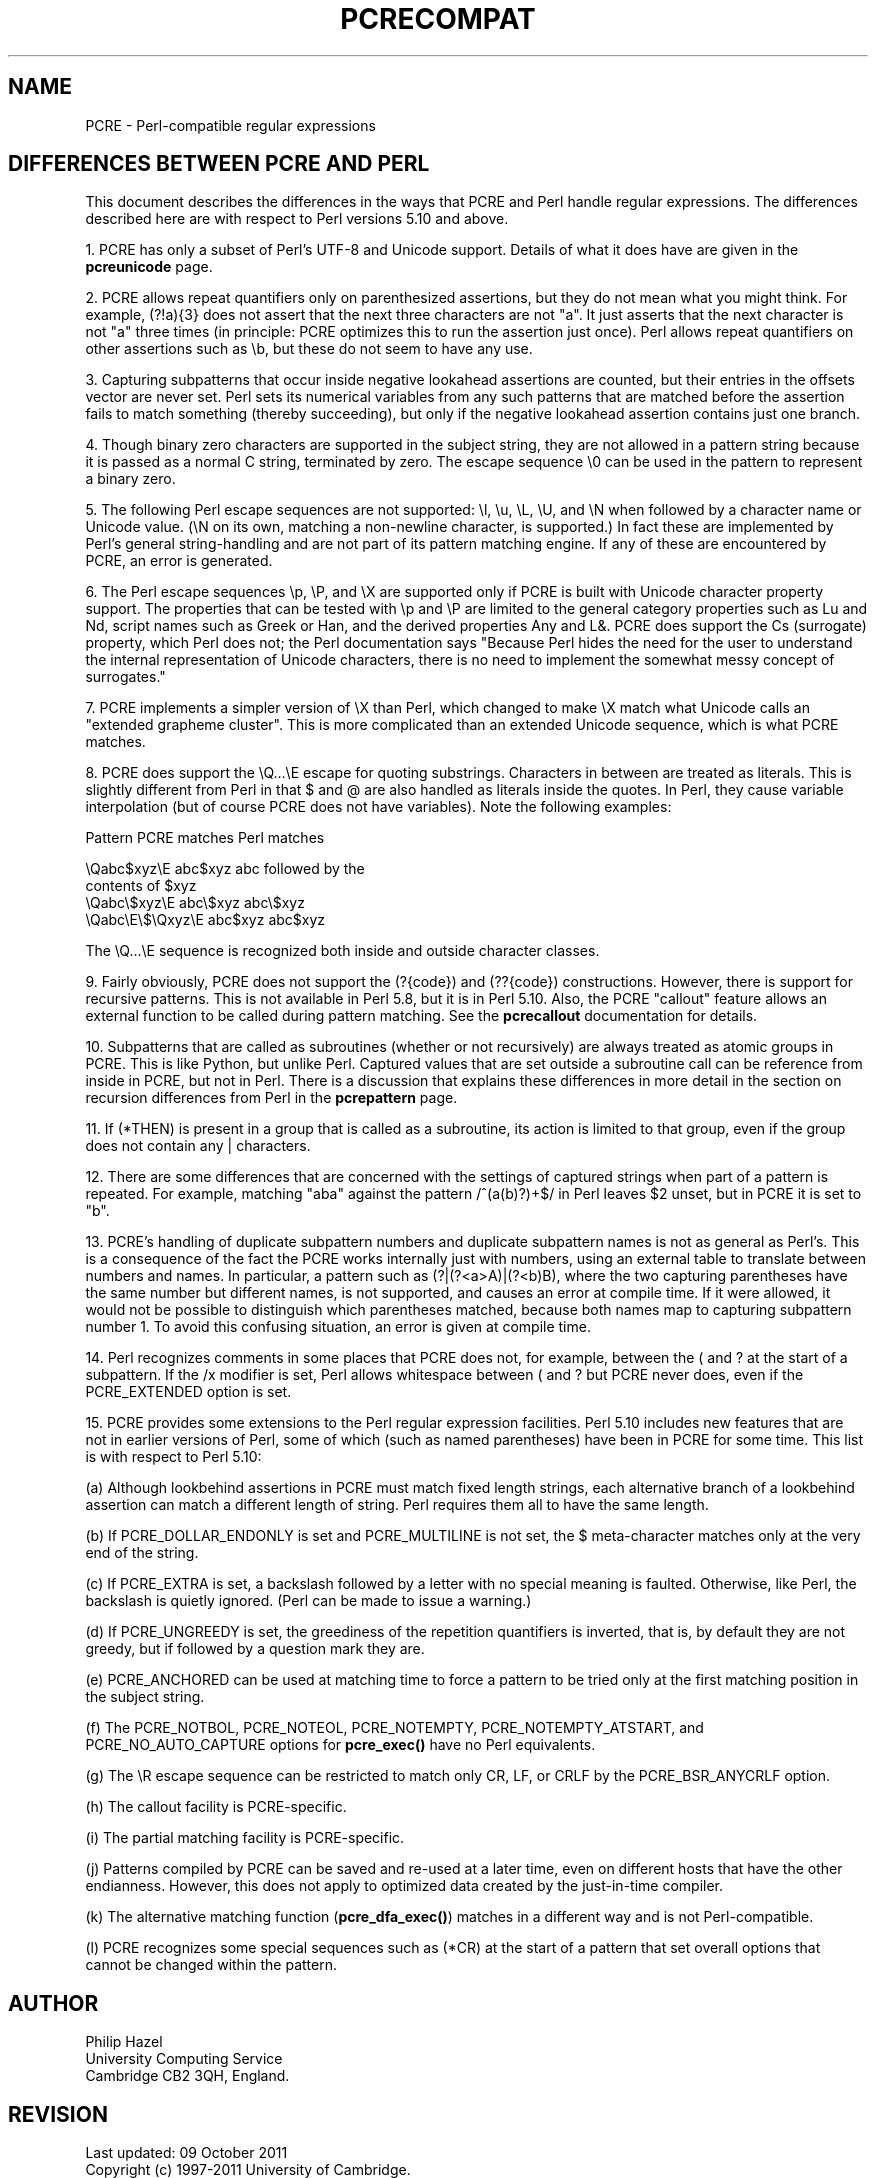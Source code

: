 .TH PCRECOMPAT 3
.SH NAME
PCRE - Perl-compatible regular expressions
.SH "DIFFERENCES BETWEEN PCRE AND PERL"
.rs
.sp
This document describes the differences in the ways that PCRE and Perl handle
regular expressions. The differences described here are with respect to Perl
versions 5.10 and above.
.P
1. PCRE has only a subset of Perl's UTF-8 and Unicode support. Details of what
it does have are given in the
.\" HREF
\fBpcreunicode\fP
.\"
page.
.P
2. PCRE allows repeat quantifiers only on parenthesized assertions, but they do
not mean what you might think. For example, (?!a){3} does not assert that the
next three characters are not "a". It just asserts that the next character is
not "a" three times (in principle: PCRE optimizes this to run the assertion
just once). Perl allows repeat quantifiers on other assertions such as \eb, but
these do not seem to have any use.
.P
3. Capturing subpatterns that occur inside negative lookahead assertions are
counted, but their entries in the offsets vector are never set. Perl sets its
numerical variables from any such patterns that are matched before the
assertion fails to match something (thereby succeeding), but only if the
negative lookahead assertion contains just one branch.
.P
4. Though binary zero characters are supported in the subject string, they are
not allowed in a pattern string because it is passed as a normal C string,
terminated by zero. The escape sequence \e0 can be used in the pattern to
represent a binary zero.
.P
5. The following Perl escape sequences are not supported: \el, \eu, \eL,
\eU, and \eN when followed by a character name or Unicode value. (\eN on its
own, matching a non-newline character, is supported.) In fact these are
implemented by Perl's general string-handling and are not part of its pattern
matching engine. If any of these are encountered by PCRE, an error is
generated.
.P
6. The Perl escape sequences \ep, \eP, and \eX are supported only if PCRE is
built with Unicode character property support. The properties that can be
tested with \ep and \eP are limited to the general category properties such as
Lu and Nd, script names such as Greek or Han, and the derived properties Any
and L&. PCRE does support the Cs (surrogate) property, which Perl does not; the
Perl documentation says "Because Perl hides the need for the user to understand
the internal representation of Unicode characters, there is no need to
implement the somewhat messy concept of surrogates."
.P
7. PCRE implements a simpler version of \eX than Perl, which changed to make
\eX match what Unicode calls an "extended grapheme cluster". This is more
complicated than an extended Unicode sequence, which is what PCRE matches.
.P
8. PCRE does support the \eQ...\eE escape for quoting substrings. Characters in
between are treated as literals. This is slightly different from Perl in that $
and @ are also handled as literals inside the quotes. In Perl, they cause
variable interpolation (but of course PCRE does not have variables). Note the
following examples:
.sp
    Pattern            PCRE matches      Perl matches
.sp
.\" JOIN
    \eQabc$xyz\eE        abc$xyz           abc followed by the
                                           contents of $xyz
    \eQabc\e$xyz\eE       abc\e$xyz          abc\e$xyz
    \eQabc\eE\e$\eQxyz\eE   abc$xyz           abc$xyz
.sp
The \eQ...\eE sequence is recognized both inside and outside character classes.
.P
9. Fairly obviously, PCRE does not support the (?{code}) and (??{code})
constructions. However, there is support for recursive patterns. This is not
available in Perl 5.8, but it is in Perl 5.10. Also, the PCRE "callout"
feature allows an external function to be called during pattern matching. See
the
.\" HREF
\fBpcrecallout\fP
.\"
documentation for details.
.P
10. Subpatterns that are called as subroutines (whether or not recursively) are
always treated as atomic groups in PCRE. This is like Python, but unlike Perl.
Captured values that are set outside a subroutine call can be reference from
inside in PCRE, but not in Perl. There is a discussion that explains these
differences in more detail in the
.\" HTML <a href="pcrepattern.html#recursiondifference">
.\" </a>
section on recursion differences from Perl
.\"
in the
.\" HREF
\fBpcrepattern\fP
.\"
page.
.P
11. If (*THEN) is present in a group that is called as a subroutine, its action
is limited to that group, even if the group does not contain any | characters.
.P
12. There are some differences that are concerned with the settings of captured
strings when part of a pattern is repeated. For example, matching "aba" against
the pattern /^(a(b)?)+$/ in Perl leaves $2 unset, but in PCRE it is set to "b".
.P
13. PCRE's handling of duplicate subpattern numbers and duplicate subpattern
names is not as general as Perl's. This is a consequence of the fact the PCRE
works internally just with numbers, using an external table to translate
between numbers and names. In particular, a pattern such as (?|(?<a>A)|(?<b)B),
where the two capturing parentheses have the same number but different names,
is not supported, and causes an error at compile time. If it were allowed, it
would not be possible to distinguish which parentheses matched, because both
names map to capturing subpattern number 1. To avoid this confusing situation,
an error is given at compile time.
.P
14. Perl recognizes comments in some places that PCRE does not, for example,
between the ( and ? at the start of a subpattern. If the /x modifier is set,
Perl allows whitespace between ( and ? but PCRE never does, even if the
PCRE_EXTENDED option is set.
.P
15. PCRE provides some extensions to the Perl regular expression facilities.
Perl 5.10 includes new features that are not in earlier versions of Perl, some
of which (such as named parentheses) have been in PCRE for some time. This list
is with respect to Perl 5.10:
.sp
(a) Although lookbehind assertions in PCRE must match fixed length strings,
each alternative branch of a lookbehind assertion can match a different length
of string. Perl requires them all to have the same length.
.sp
(b) If PCRE_DOLLAR_ENDONLY is set and PCRE_MULTILINE is not set, the $
meta-character matches only at the very end of the string.
.sp
(c) If PCRE_EXTRA is set, a backslash followed by a letter with no special
meaning is faulted. Otherwise, like Perl, the backslash is quietly ignored.
(Perl can be made to issue a warning.)
.sp
(d) If PCRE_UNGREEDY is set, the greediness of the repetition quantifiers is
inverted, that is, by default they are not greedy, but if followed by a
question mark they are.
.sp
(e) PCRE_ANCHORED can be used at matching time to force a pattern to be tried
only at the first matching position in the subject string.
.sp
(f) The PCRE_NOTBOL, PCRE_NOTEOL, PCRE_NOTEMPTY, PCRE_NOTEMPTY_ATSTART, and
PCRE_NO_AUTO_CAPTURE options for \fBpcre_exec()\fP have no Perl equivalents.
.sp
(g) The \eR escape sequence can be restricted to match only CR, LF, or CRLF
by the PCRE_BSR_ANYCRLF option.
.sp
(h) The callout facility is PCRE-specific.
.sp
(i) The partial matching facility is PCRE-specific.
.sp
(j) Patterns compiled by PCRE can be saved and re-used at a later time, even on
different hosts that have the other endianness. However, this does not apply to
optimized data created by the just-in-time compiler.
.sp
(k) The alternative matching function (\fBpcre_dfa_exec()\fP) matches in a
different way and is not Perl-compatible.
.sp
(l) PCRE recognizes some special sequences such as (*CR) at the start of
a pattern that set overall options that cannot be changed within the pattern.
.
.
.SH AUTHOR
.rs
.sp
.nf
Philip Hazel
University Computing Service
Cambridge CB2 3QH, England.
.fi
.
.
.SH REVISION
.rs
.sp
.nf
Last updated: 09 October 2011
Copyright (c) 1997-2011 University of Cambridge.
.fi
